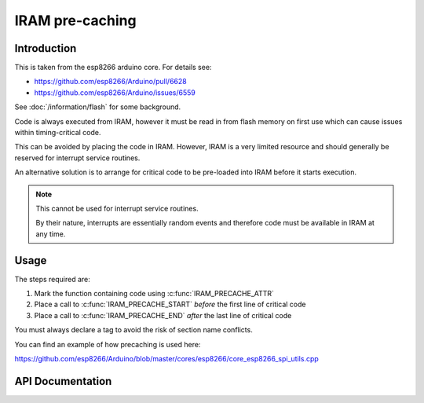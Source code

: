 IRAM pre-caching
================

Introduction
------------

This is taken from the esp8266 arduino core. For details see:

- https://github.com/esp8266/Arduino/pull/6628
- https://github.com/esp8266/Arduino/issues/6559

See :doc:`/information/flash` for some background.

Code is always executed from IRAM, however it must be read in from flash memory on
first use which can cause issues within timing-critical code.

This can be avoided by placing the code in IRAM.
However, IRAM is a very limited resource and should generally be reserved
for interrupt service routines.

An alternative solution is to arrange for critical code to be pre-loaded into IRAM
before it starts execution.


.. note::

   This cannot be used for interrupt service routines.

   By their nature, interrupts are essentially random events and therefore code
   must be available in IRAM at any time.

Usage
-----

The steps required are:

1. Mark the function containing code using :c:func:`IRAM_PRECACHE_ATTR`
2. Place a call to :c:func:`IRAM_PRECACHE_START` *before* the first line of critical code
3. Place a call to :c:func:`IRAM_PRECACHE_END` *after* the last line of critical code

You must always declare a tag to avoid the risk of section name conflicts.

You can find an example of how precaching is used here:

https://github.com/esp8266/Arduino/blob/master/cores/esp8266/core_esp8266_spi_utils.cpp

API Documentation
-----------------

.. doxygengroup:: iram_precache
   :content-only:
   :members:
